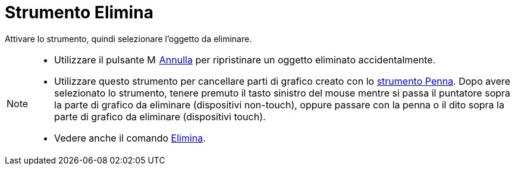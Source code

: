= Strumento Elimina
:page-en: tools/Delete
ifdef::env-github[:imagesdir: /it/modules/ROOT/assets/images]

Attivare lo strumento, quindi selezionare l'oggetto da eliminare.

[NOTE]
====

* Utilizzare il pulsante image:16px-Menu-edit-undo.svg.png[Menu-edit-undo.svg,width=16,height=16]
xref:/Menu_Modifica.adoc[Annulla] per ripristinare un oggetto eliminato accidentalmente.
* Utilizzare questo strumento per cancellare parti di grafico creato con lo xref:/tools/Penna.adoc[strumento Penna]. Dopo avere selezionato lo strumento, tenere premuto il tasto sinistro del mouse mentre si passa il puntatore sopra la parte di grafico da eliminare (dispositivi non-touch), oppure passare con la penna o il dito sopra la parte di grafico da eliminare (dispositivi touch).
* Vedere anche il comando xref:/commands/Elimina.adoc[Elimina].

====
